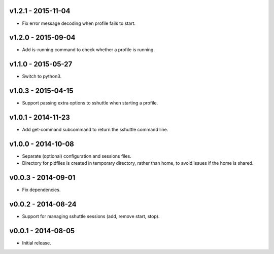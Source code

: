 v1.2.1 - 2015-11-04
===================

- Fix error message decoding when profile fails to start.


v1.2.0 - 2015-09-04
===================

- Add is-running command to check whether a profile is running.


v1.1.0 - 2015-05-27
===================

- Switch to python3.


v1.0.3 - 2015-04-15
===================

- Support passing extra options to sshuttle when starting a profile.


v1.0.1 - 2014-11-23
===================

- Add get-command subcommand to return the sshuttle command line.


v1.0.0 - 2014-10-08
===================

- Separate (optional) configuration and sessions files.
- Directory for pidfiles is created in temporary directory, rather than home,
  to avoid issues if the home is shared.


v0.0.3 - 2014-09-01
===================

- Fix dependencies.


v0.0.2 - 2014-08-24
===================

- Support for managing sshuttle sessions (add, remove start, stop).


v0.0.1 - 2014-08-05
===================

- Initial release.
 
